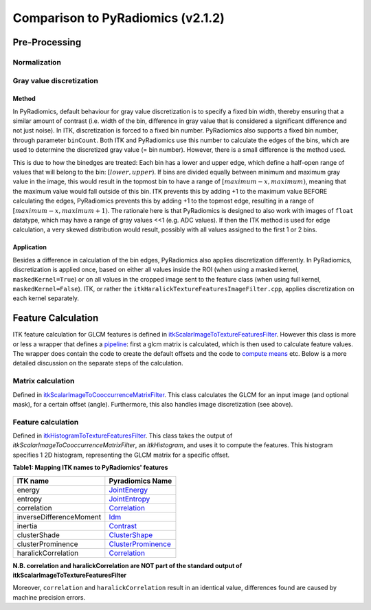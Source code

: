 ##################################
Comparison to PyRadiomics (v2.1.2)
##################################

Pre-Processing
==============

Normalization
-------------


Gray value discretization
-------------------------

Method
++++++
In PyRadiomics, default behaviour for gray value discretization is to specify a fixed bin width, thereby ensuring that a
similar amount of contrast (i.e. width of the bin, difference in gray value that is considered a significant difference
and not just noise). In ITK, discretization is forced to a fixed bin number. PyRadiomics also supports a fixed bin number,
through parameter ``binCount``. Both ITK and PyRadiomics use this number to calculate the edges of the bins, which are used
to determine the discretized gray value (= bin number). However, there is a small difference is the method used.

This is due to how the binedges are treated: Each bin has a lower and upper edge, which define a half-open range of values
that will belong to the bin: :math:`[lower, upper)`. If bins are divided equally between minimum and maximum gray value in the image,
this would result in the topmost bin to have a range of :math:`[maximum - x, maximum)`, meaning that the maximum value would fall
outside of this bin. ITK prevents this by adding +1 to the maximum value BEFORE calculating the edges, PyRadiomics prevents this by
adding +1 to the topmost edge, resulting in a range of :math:`[maximum -x, maximum + 1)`. The rationale here is that PyRadiomics is
designed to also work with images of ``float`` datatype, which may have a range of gray values <<1 (e.g. ADC values). If
then the ITK method is used for edge calculation, a very skewed distribution would result, possibly with all values
assigned to the first 1 or 2 bins.

Application
+++++++++++
Besides a difference in calculation of the bin edges, PyRadiomics also applies discretization differently. In PyRadiomics,
discretization is applied once, based on either all values inside the ROI (when using a masked kernel,
``maskedKernel=True``) or on all values in the cropped image sent to the feature class (when using full kernel,
``maskedKernel=False``). ITK, or rather the ``itkHaralickTextureFeaturesImageFilter.cpp``, applies discretization on
each kernel separately.

Feature Calculation
===================
ITK feature calculation for GLCM features is defined in `itkScalarImageToTextureFeaturesFilter <https://github.com/InsightSoftwareConsortium/ITK/blob/master/Modules/Numerics/Statistics/include/itkScalarImageToTextureFeaturesFilter.hxx>`_.
However this class is more or less a wrapper that defines a `pipeline <https://github.com/InsightSoftwareConsortium/ITK/blob/master/Modules/Numerics/Statistics/include/itkScalarImageToTextureFeaturesFilter.hxx#L125-L126>`_: first a glcm matrix is calculated,
which is then used to calculate feature values. The wrapper does contain the code to create the default offsets and
the code to `compute means <https://github.com/InsightSoftwareConsortium/ITK/blob/master/Modules/Numerics/Statistics/include/itkScalarImageToTextureFeaturesFilter.hxx#L137-L181>`_ etc.
Below is a more detailed discussion on the separate steps of the calculation.

Matrix calculation
------------------
Defined in `itkScalarImageToCooccurrenceMatrixFilter <https://github.com/InsightSoftwareConsortium/ITK/blob/master/Modules/Numerics/Statistics/include/itkScalarImageToCooccurrenceMatrixFilter.hxx>`_.
This class calculates the GLCM for an input image (and optional mask), for a certain offset (angle).
Furthermore, this also handles image discretization (see above).

Feature calculation
-------------------
Defined in `itkHistogramToTextureFeaturesFilter <https://github.com/InsightSoftwareConsortium/ITK/blob/master/Modules/Numerics/Statistics/include/itkHistogramToTextureFeaturesFilter.hxx>`_.
This class takes the output of `itkScalarImageToCooccurrenceMatrixFilter`, an `itkHistogram`, and uses it to
compute the features. This histogram specifies 1 2D histogram, representing the GLCM matrix for a specific offset.

**Table1: Mapping ITK names to PyRadiomics' features**

========================= ==================
ITK name                  Pyradiomics Name
========================= ==================
energy                    `JointEnergy <https://pyradiomics.readthedocs.io/en/latest/features.html#radiomics.glcm.RadiomicsGLCM.getJointEnergyFeatureValue>`_
entropy                   `JointEntropy <https://pyradiomics.readthedocs.io/en/latest/features.html#radiomics.glcm.RadiomicsGLCM.getJointEntropyFeatureValue>`_
correlation               `Correlation <https://pyradiomics.readthedocs.io/en/latest/features.html#radiomics.glcm.RadiomicsGLCM.getCorrelationFeatureValue>`_
inverseDifferenceMoment   `Idm <https://pyradiomics.readthedocs.io/en/latest/features.html#radiomics.glcm.RadiomicsGLCM.getIdmFeatureValue>`_
inertia                   `Contrast <https://pyradiomics.readthedocs.io/en/latest/features.html#radiomics.glcm.RadiomicsGLCM.getContrastFeatureValue>`_
clusterShade              `ClusterShape <https://pyradiomics.readthedocs.io/en/latest/features.html#radiomics.glcm.RadiomicsGLCM.getClusterShadeFeatureValue>`_
clusterProminence         `ClusterProminence <https://pyradiomics.readthedocs.io/en/latest/features.html#radiomics.glcm.RadiomicsGLCM.getClusterProminenceFeatureValue>`_
haralickCorrelation       `Correlation <https://pyradiomics.readthedocs.io/en/latest/features.html#radiomics.glcm.RadiomicsGLCM.getCorrelationFeatureValue>`_

========================= ==================

**N.B. correlation and haralickCorrelation are NOT part of the standard output of itkScalarImageToTextureFeaturesFilter**

Moreover, ``correlation`` and ``haralickCorrelation`` result in an identical value, differences found are caused by machine precision errors.


